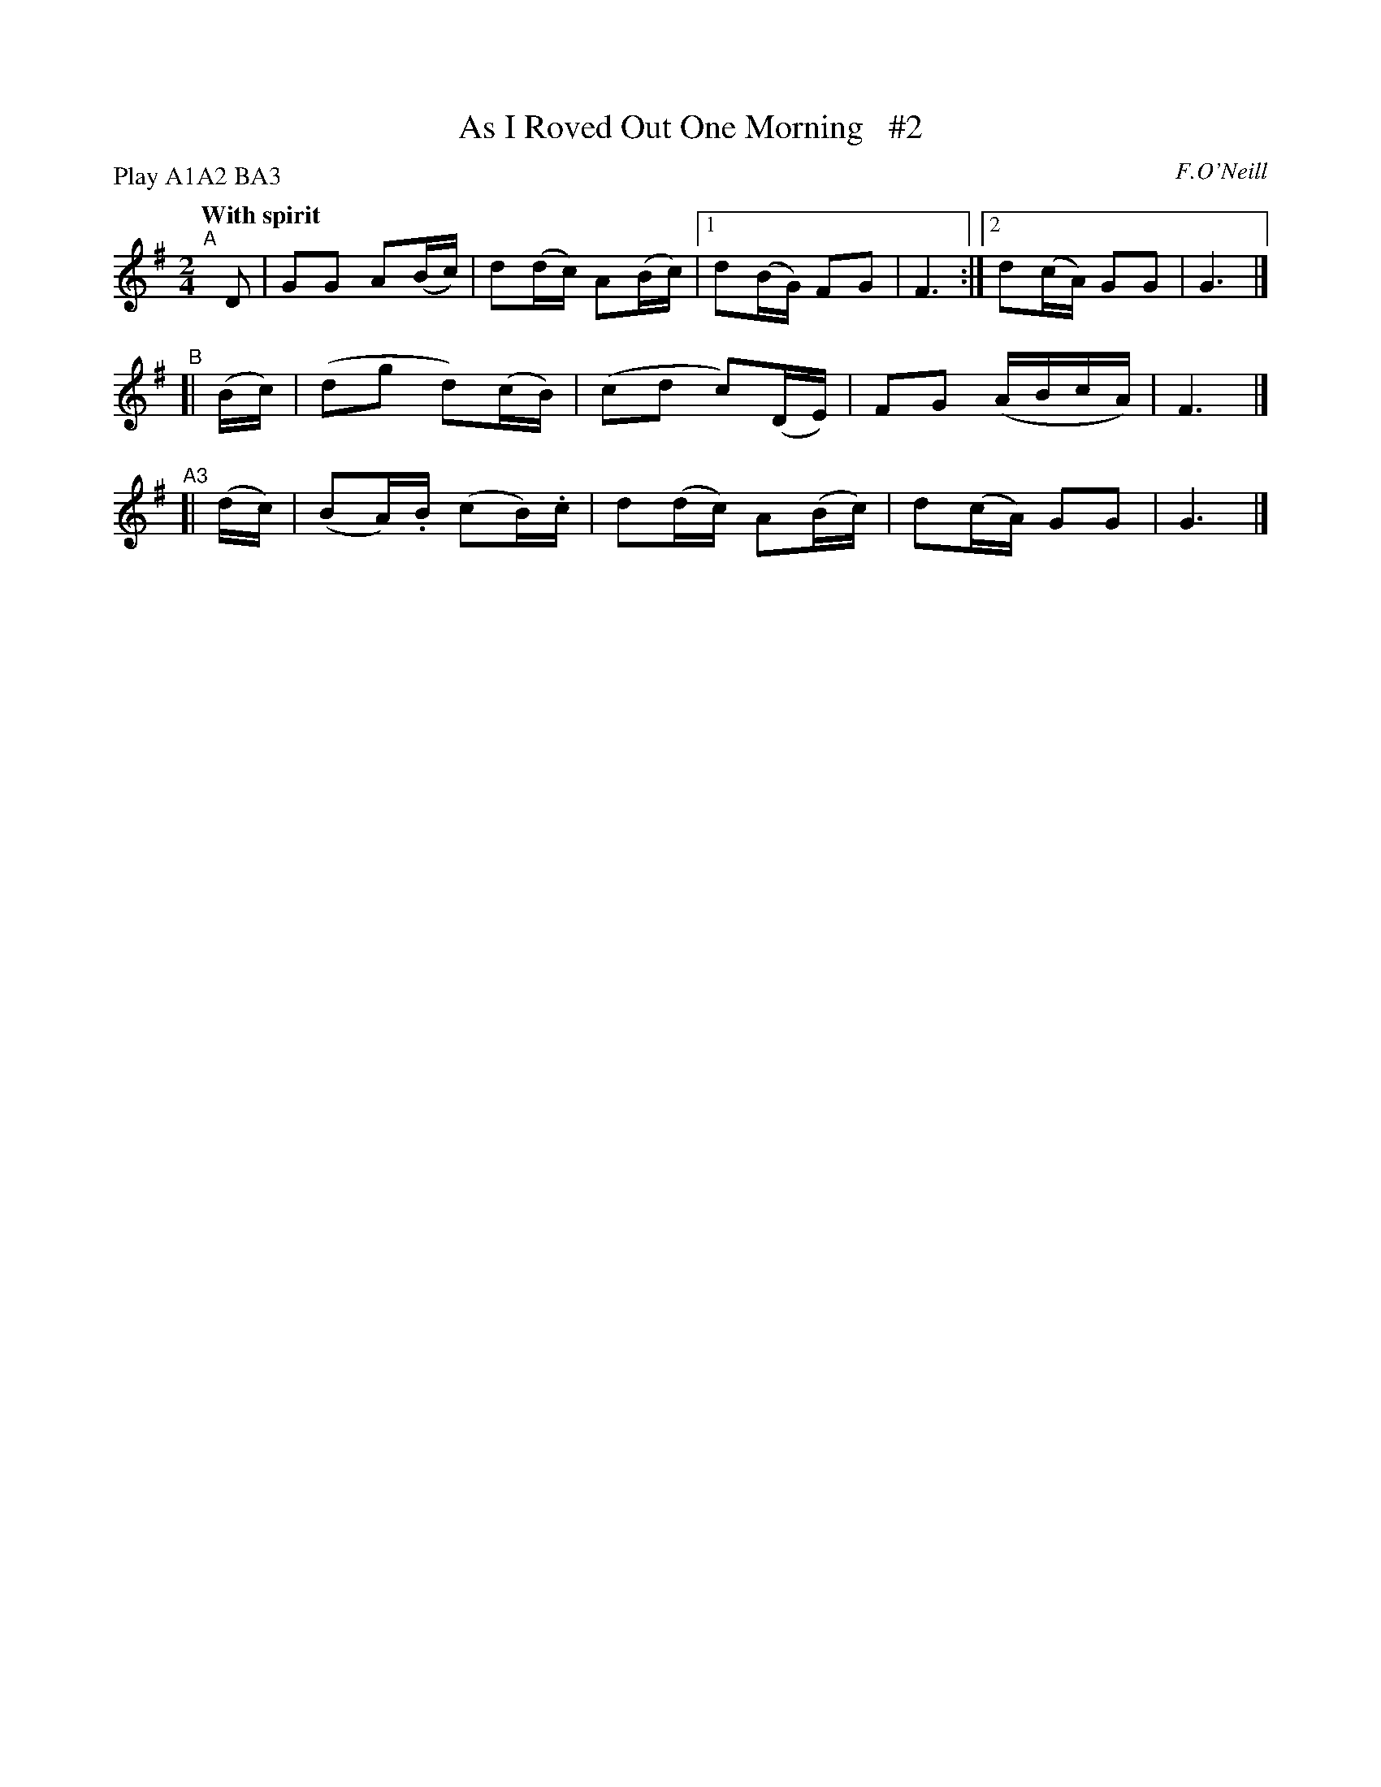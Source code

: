 X: 236
T: As I Roved Out One Morning   #2
R: air, march
%S: s:3 b:14(6+4+4)
B: O'Neill's 236
O: F.O'Neill
Z: 1997 by John Chambers <jc@trillian.mit.edu>
N: Compacted via repeats and multiple endings [JC]
N: Compacted by using labels and play order [JC]
P: Play A1A2 BA3
Q: "With spirit"
M: 2/4
L: 1/8
K: G
"^A"[|] D | GG A(B/c/) | d(d/c/) A(B/c/) |1 d(B/G/) FG | F3 :|2 d(c/A/) GG | G3 |]
"^B"[| (B/c/) | (dg d)(c/B/) | (cd c)(D/E/) | FG (A/B/c/A/) | F3 |]
"^A3"[| (d/c/) | (BA/).B/ (cB/).c/ | d(d/c/) A(B/c/) | d(c/A/) GG | G3 |]
